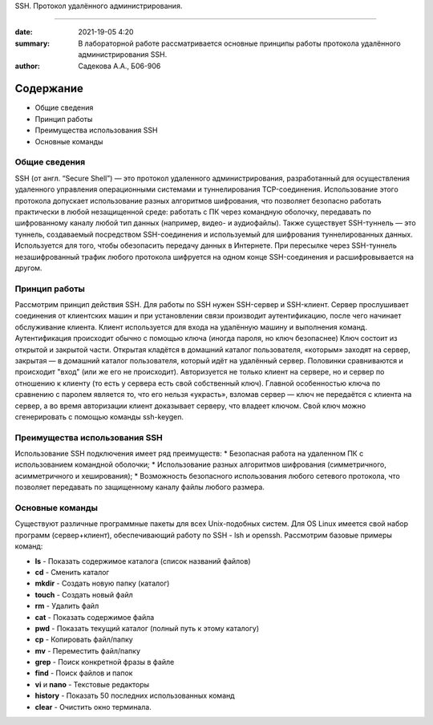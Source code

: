 SSH. Протокол удалённого администрирования.

#########################################

:date: 2021-19-05 4:20 
:summary: В лабораторной работе рассматривается основные принципы работы протокола удалённого администрирования SSH.
:author: Садекова А.А., Б06-906

Содержание
=============

* Общие сведения
* Принцип работы
* Преимущества использования SSH
* Основные команды

Общие сведения
~~~~~~~~~~~~~~
SSH (от англ. “Secure Shell”) — это протокол удаленного администрирования, разработанный для осуществления удаленного управления операционными системами и туннелирования TCP-соединения. Использование этого протокола допускает использование разных алгоритмов шифрования, что позволяет безопасно работать практически в любой незащищенной среде: работать с ПК через командную оболочку, передавать по шифрованному каналу любой тип данных (например, видео- и аудиофайлы).
Также существует SSH-туннель — это туннель, создаваемый посредством SSH-соединения и используемый для шифрования туннелированных данных. Используется для того, чтобы обезопасить передачу данных в Интернете. При пересылке через SSH-туннель незашифрованный трафик любого протокола шифруется на одном конце SSH-соединения и расшифровывается на другом.

Принцип работы
~~~~~~~~~~~~~~
Рассмотрим принцип действия SSH. Для работы по SSH нужен SSH-сервер и SSH-клиент. Сервер прослушивает соединения от клиентских машин и при установлении связи производит аутентификацию, после чего начинает обслуживание клиента. Клиент используется для входа на удалённую машину и выполнения команд. Аутентификация происходит обычно с помощью ключа (иногда пароля, но ключ безопаснее) Ключ состоит из открытой и закрытой части. Открытая кладётся в домашний каталог пользователя, «которым» заходят на сервер, закрытая — в домашний каталог пользователя, который идёт на удалённый сервер. Половинки сравниваются и происходит "вход" (или же его не происходит). Авторизуется не только клиент на сервере, но и сервер по отношению к клиенту (то есть у сервера есть свой собственный ключ). Главной особенностью ключа по сравнению с паролем является то, что его нельзя «украсть», взломав сервер — ключ не передаётся с клиента на сервер, а во время авторизации клиент доказывает серверу, что владеет ключом. Свой ключ можно сгенерировать с помощью команды ssh-keygen.

Преимущества использования SSH
~~~~~~~~~~~~~~
Использование SSH подключения имеет ряд преимуществ:
* Безопасная работа на удаленном ПК с использованием командной оболочки;
* Использование разных алгоритмов шифрования (симметричного, асимметричного и хеширования);
* Возможность безопасного использования любого сетевого протокола, что позволяет передавать по защищенному каналу файлы любого размера.

Основные команды
~~~~~~~~~~~~~~~
Существуют различные программные пакеты для всех Unix-подобных систем. Для OS Linux имеется свой набор программ (сервер+клиент), обеспечивающий работу по SSH - lsh и openssh. Рассмотрим базовые примеры команд:

* **ls** -	Показать содержимое каталога (список названий файлов)
* **cd** -	Сменить каталог
* **mkdir** -	Создать новую папку (каталог)
* **touch** -	Создать новый файл
* **rm** -	Удалить файл
* **cat** -	Показать содержимое файла
* **pwd** -	Показать текущий каталог (полный путь к этому каталогу)
* **cp** -	Копировать файл/папку
* **mv** -	Переместить файл/папку
* **grep** -	Поиск конкретной фразы в файле
* **find** -	Поиск файлов и папок
* **vi** и **nano** -	Текстовые редакторы
* **history** -	Показать 50 последних использованных команд
* **clear** -	Очистить окно терминала. 
